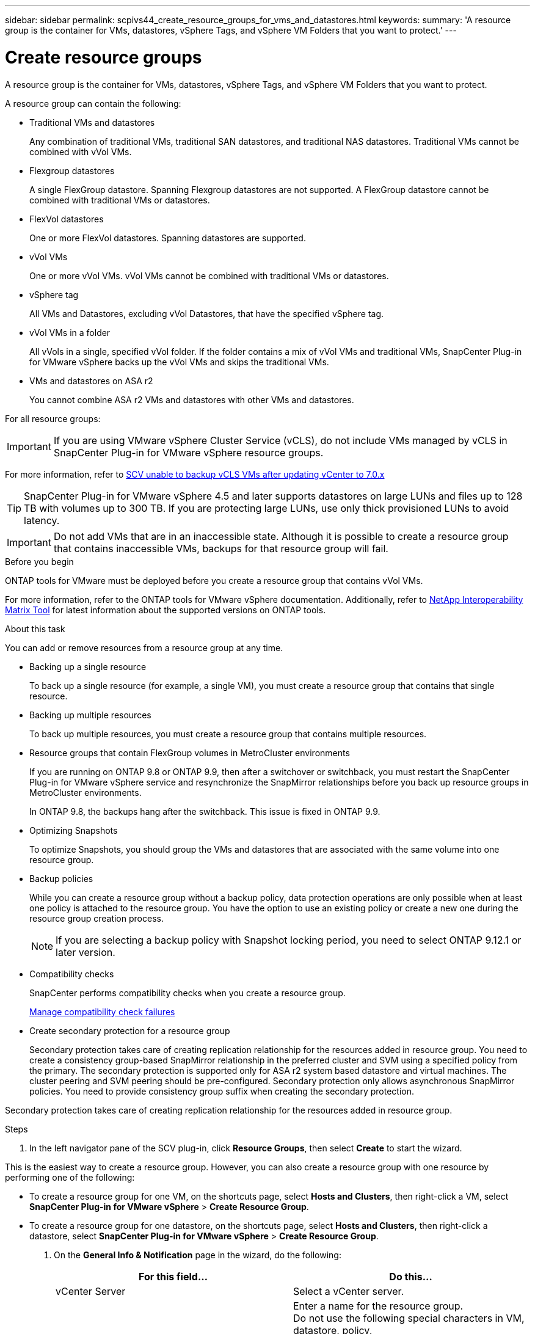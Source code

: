 ---
sidebar: sidebar
permalink: scpivs44_create_resource_groups_for_vms_and_datastores.html
keywords:
summary: 'A resource group is the container for VMs, datastores, vSphere Tags, and vSphere VM Folders that you want to protect.'
---

= Create resource groups
:hardbreaks:
:nofooter:
:icons: font
:linkattrs:
:imagesdir: ./media/


[.lead]
A resource group is the container for VMs, datastores, vSphere Tags, and vSphere VM Folders that you want to protect.

A resource group can contain the following:

* Traditional VMs and datastores
+
Any combination of traditional VMs, traditional SAN datastores, and traditional NAS datastores. Traditional VMs cannot be combined with vVol VMs.

* Flexgroup datastores
+
A single FlexGroup datastore. Spanning Flexgroup datastores are not supported. A FlexGroup datastore cannot be combined with traditional VMs or datastores.

* FlexVol datastores
+
One or more FlexVol datastores. Spanning datastores are supported.

* vVol VMs
+
One or more vVol VMs. vVol VMs cannot be combined with traditional VMs or datastores.

* vSphere tag
+
All VMs and Datastores, excluding vVol Datastores, that have the specified vSphere tag. 
// updated for 5.0
// Burt 1422442 23Nov2021 Ronya
// Burt 1428392 24Nov2021 Ronya
// Burt 1434168 3Nov2021, burt 1428684 24Nov2021 Ronya

* vVol VMs in a folder
+
All vVols in a single, specified vVol folder. If the folder contains a mix of vVol VMs and traditional VMs, SnapCenter Plug-in for VMware vSphere backs up the vVol VMs and skips the traditional VMs.
// Burt 1434168 3Nov2021, burt 1428684 24Nov2021 Ronya

*  VMs and datastores on ASA r2
+
You cannot combine ASA r2 VMs and datastores with other VMs and datastores.

For all resource groups:

[IMPORTANT]
If you are using VMware vSphere Cluster Service (vCLS), do not include VMs managed by vCLS in SnapCenter Plug-in for VMware vSphere resource groups.

// Burt 1413651 24Nov2021 Ronya
For more information, refer to https://kb.netapp.com/data-mgmt/SnapCenter/SC_KBs/SCV_unable_to_backup_vCLS_VMs_after_updating_vCenter_to_7.0.x[SCV unable to backup vCLS VMs after updating vCenter to 7.0.x]

// update for https://github.com/NetAppDocs/sc-plugin-vmware-vsphere/issues/76 -Deena

[TIP]
SnapCenter Plug-in for VMware vSphere 4.5 and later supports datastores on large LUNs and files up to 128 TB with volumes up to 300 TB. If you are protecting large LUNs, use only thick provisioned LUNs to avoid latency.

[IMPORTANT]
Do not add VMs that are in an inaccessible state. Although it is possible to create a resource group that contains inaccessible VMs, backups for that resource group will fail.

.Before you begin

ONTAP tools for VMware must be deployed before you create a resource group that contains vVol VMs.

For more information, refer to the ONTAP tools for VMware vSphere documentation. Additionally, refer to https://imt.netapp.com/matrix/imt.jsp?components=121034;&solution=1517&isHWU&src=IMT[NetApp Interoperability Matrix Tool^] for latest information about the supported versions on ONTAP tools.

.About this task

You can add or remove resources from a resource group at any time.

* Backing up a single resource
+
To back up a single resource (for example, a single VM), you must create a resource group that contains that single resource.

* Backing up multiple resources
+
To back up multiple resources, you must create a resource group that contains multiple resources.

* Resource groups that contain FlexGroup volumes in MetroCluster environments
+
If you are running on ONTAP 9.8 or ONTAP 9.9, then after a switchover or switchback, you must restart the SnapCenter Plug-in for VMware vSphere service and resynchronize the SnapMirror relationships before you back up resource groups in MetroCluster environments.
+
In ONTAP 9.8, the backups hang after the switchback. This issue is fixed in ONTAP 9.9.

* Optimizing Snapshots
+
To optimize Snapshots, you should group the VMs and datastores that are associated with the same volume into one resource group.
// BURT 1378132 observation 25, March 2021 Ronya

* Backup policies
+
While you can create a resource group without a backup policy, data protection operations are only possible when at least one policy is attached to the resource group. You have the option to use an existing policy or create a new one during the resource group creation process.
[NOTE]
If you are selecting a backup policy with Snapshot locking period, you need to select ONTAP 9.12.1 or later version.  

* Compatibility checks
+
SnapCenter performs compatibility checks when you create a resource group.
+
<<Manage compatibility check failures>>

* Create secondary protection for a resource group
+
Secondary protection takes care of creating replication relationship for the resources added in  resource group. You need to create a consistency group-based SnapMirror relationship in the preferred cluster and SVM using a specified policy from the primary. The secondary protection is supported only for ASA r2 system based datastore and virtual machines. The cluster peering and SVM peering should be pre-configured. Secondary protection only allows asynchronous SnapMirror policies. You need to provide consistency group suffix when creating the secondary protection.

Secondary protection takes care of creating replication relationship for the resources added in  resource group. 

.Steps

. In the left navigator pane of the SCV plug-in, click *Resource Groups*, then select *Create* to start the wizard.

This is the easiest way to create a resource group. However, you can also create a resource group with one resource by performing one of the following:

** To create a resource group for one VM, on the shortcuts page, select *Hosts and Clusters*, then right-click a VM, select *SnapCenter Plug-in for VMware vSphere* > *Create Resource Group*.
** To create a resource group for one datastore, on the shortcuts page, select *Hosts and Clusters*, then right-click a datastore, select *SnapCenter Plug-in for VMware vSphere* > *Create Resource Group*.

. On the *General Info & Notification* page in the wizard, do the following:
+
|===
|For this field… |Do this…

|vCenter Server
|Select a vCenter server.
|Name
|Enter a name for the resource group.
Do not use the following special characters in VM, datastore, policy,
backup, or resource group names:
% & * $ # @ ! \ / : * ? " < > - [vertical bar] ; ' , . An underscore character (_) is allowed. VM or datastore names with special characters are truncated, which makes it difficult to search for a specific backup.
In linked mode, each vCenter has a separate SnapCenter Plug-in for VMware vSphere repository. Therefore, you can use duplicate names across vCenters.
|Description
|Enter a description of the resource group.
|Notification
|Select when you want to receive notifications about operations on this resource group:
Error or warnings: Send notification for errors and warnings only
Errors: Send notification for errors only
Always: Send notification for all message types
Never: Do not send notification
|Email send from
|Enter the email address you want the notification sent from.
|Email send to
|Enter the email address of the person you want to receive the notification. For multiple recipients, use a comma to separate the email addresses.
|Email subject
|Enter the subject you want for the notification emails.
|Latest Snapshot name
a| If you want the suffix “_recent” added to the latest Snapshot, then check this box. The “_recent” suffix replaces the date and timestamp.

[NOTE]
A `_recent` backup is created for each policy that is attached to a resource group. Therefore, a resource group with multiple policies will have multiple `_recent` backups. Do not manually rename `_recent` backups.
//Burt 1471636 May2020 Ronya

[NOTE]
ASA r2 storage system does not support renaming of Snapshots and as a result SCV's rename backup and _recent Snapshot naming features are not supported.
// 6.1 update

|Custom Snapshot format
a| If you want to use a custom format for the Snapshot names, then check this box and enter the name format.

* By default, this feature is disabled.
* The default Snapshot names use the format `<ResourceGroup>_<Date-TimeStamp>`
However, you can specify a custom format using the variables $ResourceGroup, $Policy, $HostName, $ScheduleType, and $CustomText. Use the drop-down list in the custom name field to select which variables you want to use and the order in which they are used.
If you select $CustomText, the name format is `<CustomName>_<Date-TimeStamp>`. Enter the custom text in the additional box that is provided.
[NOTE]:
If you also select the “_recent” suffix, you must make sure that the custom Snapshot names will be unique in the datastore, therefore, you should add the $ResourceGroup and $Policy variables to the name.
// Burt 1371168  June 2021 Ronya

* Special characters
For special characters in names, follow the same guidelines given for the Name field.
|===

. On the *Resources* page, do the following:
+
|===
|For this field… |Do this…

|Scope
|Select the type of resource you want to protect:
* Datastores (all traditional VMs in one or more specified datastores). You cannot select a vVol datastore.
* Virtual Machines (individual traditional or vVol VMs; in the field you must navigate to the datastore that contains the VMs or vVol VMs).
You cannot select individual VMs in a FlexGroup datastore.
* Tags
Tag-based datastore protection is supported only for NFS and VMFS datastores, as well as for virtual machines and vVol Virtual Machines.
// updated for 5.0
* VM Folder (all vVol VMs in a specified folder; in the popup field you must navigate to the datacenter in which the folder is located)
|Datacenter
|Navigate to the VMs or datastores or folder that you want to add.
VM and Datastore names in a resource group must be unique.
|Available entities
|Select the resources you want to protect, then click *>* to move your selections to the Selected entities list.
|===
+
When you click *Next*, the system first checks that SnapCenter manages and is compatible with the storage on which the selected resources are located.
+
If the message `Selected <resource-name> is not SnapCenter compatible` is displayed, then a selected resource is not compatible with SnapCenter.
+
To globally exclude one or more datastores from backups, you must specify the datastore name(s) in the `global.ds.exclusion.pattern` property in the `scbr.override` configuration file. Refer to link:scpivs44_properties_you_can_override.html[Properties you can override].
. On the *Spanning disks* page, select an option for VMs with multiple VMDKs across multiple datastores:
+
* Always exclude all spanning datastores (This is the default for datastores.)
* Always include all spanning datastores (This is the default for VMs.)
* Manually select the spanning datastores to be included
+
Spanning VMs are not supported for FlexGroup and vVol datastores.

. On the *Policies* page, select or create one or more backup policies, as shown in the following table:
+
|===
|To use… |Do this…

|An existing policy
|Select one or more policies from the list. Secondary protection is applicable to existing and new policies where you have selected both SnapMirror and SnapVault updates.
// 6.1 updates
|A new policy
a|
. Select *Create*.
. Complete the New Backup Policy wizard to return to the Create Resource Group wizard.
|===
+
In Linked Mode, the list includes policies in all the linked vCenters. You must select a policy that is on the same vCenter as the resource group.

. On the *Secondary protection*  page, the list of selected resources are displayed with their protection status. To protect the unprotected resources, select the replication policy type, consistency group suffix,  destination cluster, and destination SVM from the dropdown.  On creation of resource group a separate job is created for secondary protection and you can see it it in job monitor window.
|===
|Fields |Description

|Replication policy name
|
|Consistency group suffix
|

|Destination cluster
|

|Destination SVM
|
|Secondary protected resources
|

|===
// 6.1 updates 
image:secondary_protection.png["Create resource group window"]

. On the *Schedules* page, configure the backup schedule for each selected policy.
+
In the starting hour field, enter a date and time other than zero. The date must be in the format `day/month/year`.
// BURT 1280281 June 2021  and Burt 1457923 March 2022 Ronya
+
When you select a number of days in Every field, then backups are performed on day 1 of the month, and thereafter at every interval that is specified. For example, if you select the option *Every 2 days*, then backups are performed on day 1, 3, 5, 7, and so on throughout the month, regardless of whether the starting date is even or odd.
// BURT 1463517 April 2022 Ronya
+
You must fill in each field. SnapCenter Plug-in for VMware vSphere creates schedules in the time zone in which the SnapCenter Plug-in for VMware vSphere is deployed. You can modify the time zone by using the SnapCenter Plug-in for VMware vSphere GUI.
+
link:scpivs44_modify_the_time_zones.html[Modify the time zones for backups].

. Review the summary and then click *Finish*.
+
Before you click *Finish*, you can go back to any page in the wizard and change the information.
+
After you click *Finish*, the new resource group is added to the resource groups list.
+
[NOTE]
If the quiesce operation fails for any of the VMs in the backup, then the backup is marked as not VM- consistent even if the policy selected has VM consistency selected. In this case, it is possible that some of the VMs were successfully quiesced.

== Manage compatibility check failures

SnapCenter performs compatibility checks when you attempt to create a resource group.

Reasons for incompatibility might be:

* VMDKs are on unsupported storage; for example, on an ONTAP system running in 7-Mode or on a non-ONTAP device.

* A datastore is on NetApp storage running Clustered Data ONTAP 8.2.1 or earlier.
+
SnapCenter version 4.x supports ONTAP 8.3.1 and later.
+
SnapCenter Plug-in for VMware vSphere does not perform compatibility checks for all ONTAP versions; only for ONTAP versions 8.2.1 and earlier. Therefore, always refer to https://imt.netapp.com/matrix/imt.jsp?components=121034;&solution=1517&isHWU&src=IMT[NetApp Interoperability Matrix Tool (IMT)^] for the latest information about SnapCenter support.

* A shared PCI device is attached to a VM.
* The preferred IP address is not configured in SnapCenter.
* You have not added the storage VM (SVM) management IP address to SnapCenter.
* The storage VM is down.

To correct a compatibility error, perform the following:

. Make sure the storage VM is running.
. Make sure that the storage system on which the VMs are located has been added to the SnapCenter Plug-in for VMware vSphere inventory.
. Make sure the storage VM is added to SnapCenter. Use the Add storage system option on the VMware vSphere client GUI.
. If there are spanning VMs that have VMDKs on both NetApp and non-NetApp datastores, then move the VMDKs to NetApp datastores.
